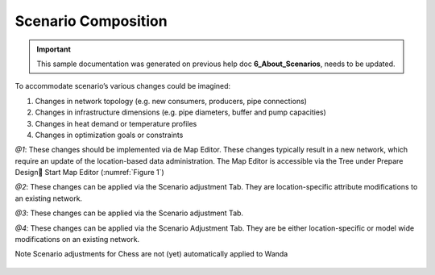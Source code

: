 .. Warming Up Documentation documentation master file, created by
   sphinx-quickstart on Thu Oct  7 09:54:04 2021.
   You can adapt this file completely to your liking, but it should at least
   contain the root `toctree` directive.

Scenario Composition
====================================================

.. important::
    This sample documentation was generated on previous help doc **6_About_Scenarios**, needs to be updated.

To accommodate scenario’s various changes could be imagined:

1.	Changes in network topology (e.g. new consumers, producers, pipe connections)
2.	Changes in infrastructure dimensions (e.g. pipe diameters, buffer and pump capacities)
3.	Changes in heat demand or temperature profiles
4.	Changes in optimization goals or constraints

*@1*: These changes should be implemented via de Map Editor. These changes typically result in a new network, which require an update of the location-based data administration.
The Map Editor is accessible via the Tree under Prepare Design Start Map Editor (:numref:`Figure 1`)

*@2*: These changes can be applied via the Scenario adjustment Tab. They are location-specific attribute modifications to an existing network.

*@3*: These changes can be applied via the Scenario adjustment Tab.

*@4*: These changes can be applied via the Scenario Adjustment Tab. They are be either location-specific or model wide modifications on an existing network.

Note Scenario adjustments for Chess are not (yet) automatically applied to Wanda

.. _Figure 1:
.. figure:: figures/scenario_composition_figure1.png
   :align: center
   :width: 400
   :alt: Activates the Map Editor tab


.. _Figure 2:
.. figure:: figures/scenario_composition_figure2.png
   :align: center
   :width: 400
   :alt: Activates the Scenario Adjustment tab